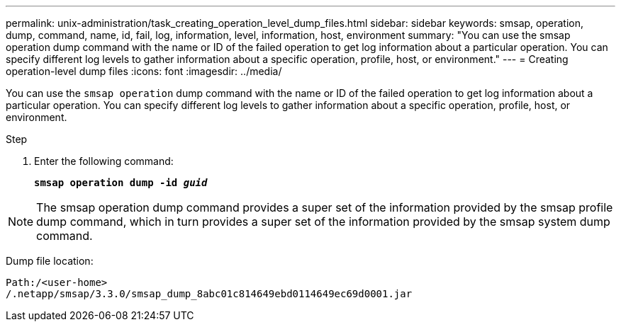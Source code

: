 ---
permalink: unix-administration/task_creating_operation_level_dump_files.html
sidebar: sidebar
keywords: smsap, operation, dump, command, name, id, fail, log, information, level, information, host, environment
summary: "You can use the smsap operation dump command with the name or ID of the failed operation to get log information about a particular operation. You can specify different log levels to gather information about a specific operation, profile, host, or environment."
---
= Creating operation-level dump files
:icons: font
:imagesdir: ../media/

[.lead]
You can use the `smsap operation` dump command with the name or ID of the failed operation to get log information about a particular operation. You can specify different log levels to gather information about a specific operation, profile, host, or environment.

.Step

. Enter the following command:
+
`*smsap operation dump -id _guid_*`

NOTE: The smsap operation dump command provides a super set of the information provided by the smsap profile dump command, which in turn provides a super set of the information provided by the smsap system dump command.

Dump file location:

----
Path:/<user-home>
/.netapp/smsap/3.3.0/smsap_dump_8abc01c814649ebd0114649ec69d0001.jar
----
